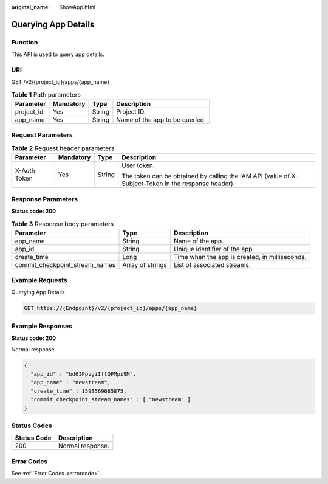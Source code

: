 :original_name: ShowApp.html

.. _ShowApp:

Querying App Details
====================

Function
--------

This API is used to query app details.

URI
---

GET /v2/{project_id}/apps/{app_name}

.. table:: **Table 1** Path parameters

   ========== ========= ====== ==============================
   Parameter  Mandatory Type   Description
   ========== ========= ====== ==============================
   project_id Yes       String Project ID.
   app_name   Yes       String Name of the app to be queried.
   ========== ========= ====== ==============================

Request Parameters
------------------

.. table:: **Table 2** Request header parameters

   +-----------------+-----------------+-----------------+-----------------------------------------------------------------------------------------------------+
   | Parameter       | Mandatory       | Type            | Description                                                                                         |
   +=================+=================+=================+=====================================================================================================+
   | X-Auth-Token    | Yes             | String          | User token.                                                                                         |
   |                 |                 |                 |                                                                                                     |
   |                 |                 |                 | The token can be obtained by calling the IAM API (value of X-Subject-Token in the response header). |
   +-----------------+-----------------+-----------------+-----------------------------------------------------------------------------------------------------+

Response Parameters
-------------------

**Status code: 200**

.. table:: **Table 3** Response body parameters

   +--------------------------------+------------------+------------------------------------------------+
   | Parameter                      | Type             | Description                                    |
   +================================+==================+================================================+
   | app_name                       | String           | Name of the app.                               |
   +--------------------------------+------------------+------------------------------------------------+
   | app_id                         | String           | Unique identifier of the app.                  |
   +--------------------------------+------------------+------------------------------------------------+
   | create_time                    | Long             | Time when the app is created, in milliseconds. |
   +--------------------------------+------------------+------------------------------------------------+
   | commit_checkpoint_stream_names | Array of strings | List of associated streams.                    |
   +--------------------------------+------------------+------------------------------------------------+

Example Requests
----------------

Querying App Details

.. code-block:: text

   GET https://{Endpoint}/v2/{project_id}/apps/{app_name}

Example Responses
-----------------

**Status code: 200**

Normal response.

.. code-block::

   {
     "app_id" : "bd6IPpvgiIflQPMpi9M",
     "app_name" : "newstream",
     "create_time" : 1593569685875,
     "commit_checkpoint_stream_names" : [ "newstream" ]
   }

Status Codes
------------

=========== ================
Status Code Description
=========== ================
200         Normal response.
=========== ================

Error Codes
-----------

See :ref:`Error Codes <errorcode>`.
